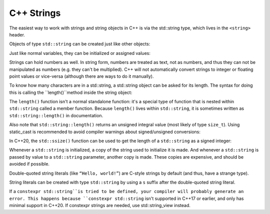 ################
C++ Strings
################

The easiest way to work with strings and string objects in C++ is via the std::string type, which lives in the ``<string>`` header.

Objects of type ``std::string`` can be created just like other objects:

.. code-block:: cpp
    :linenos:

    int main()
    {
        std::string name {}; // empty string

        return 0;
    }

Just like normal variables, they can be initialized or assigned values:

.. code-block:: cpp
    :linenos:

    int main()
    {
        std::string name { "Alex" }; // initialize name with string literal "Alex"
        name = "John";              // change name to "John"

        return 0;
    }

Strings can hold numbers as well. In string form, numbers are treated as text, not as numbers, and thus they can not be manipulated as numbers (e.g. they can't be multiplied). C++ will not automatically convert strings to integer or floating point values or vice-versa (although there are ways to do it manually).

To know how many characters are in a std::string, a std::string object can be asked for its length. The syntax for doing this is calling the ``length()``method inside the string object:

.. code-block:: cpp
    :linenos:

    int main()
    {
        std::string name{ "Alex" };
        std::cout << name << " has " << name.length() << " characters\n";

        return 0;
    }

The ``length()`` function isn't a normal standalone function: it's a special type of function that is nested within ``std::string`` called a member function. Because ``length()`` lives within ``std::string``, it is sometimes written as ``std::string::length()`` in documentation.

Also note that ``std::string::length()`` returns an unsigned integral value (most likely of type ``size_t``). Using static_cast is recommended to avoid compiler warnings about signed/unsigned conversions:

.. code-block:: cpp
    :linenos:

    int length { static_cast<int>(name.length()) };

In C++20, the ``std::ssize()`` function  can be used to get the length of a ``std::string`` as a signed integer:

.. code-block:: cpp
    :linenos:

    int main()
    {
        std::string name{ "Alex" };
        std::cout << name << " has " << std::ssize(name) << " characters\n";

        return 0;
    }

Whenever a ``std::string`` is initialized, a copy of the string used to initialize it is made. And whenever a ``std::string`` is passed by value to a ``std::string`` parameter, another copy is made. These copies are expensive, and should be avoided if possible.

Double-quoted string literals (like ``“Hello, world!”``) are C-style strings by default (and thus, have a strange type).

String literals can be created with type ``std::string`` by using a ``s`` suffix after the double-quoted string literal.

.. code-block:: cpp
    :linenos:

    int main()
    {
        using namespace std::literals; // easiest way to access the s and sv suffixes

        std::cout << "foo\n";   // no suffix is a C-style string literal
        std::cout << "goo\n"s;  // s suffix is a std::string literal

        return 0;
    };

If a ``constexpr std::string``is tried to be defined, your compiler will probably generate an error. This happens because ``constexpr std::string`` isn't supported in C++17 or earlier, and only has minimal support in C++20. If constexpr strings are needed, use std::string_view instead.
